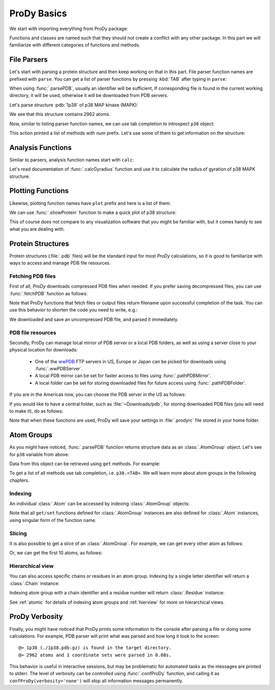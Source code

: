 .. _prody-basics:

ProDy Basics
===============================================================================


We start with importing everything from ProDy package:

.. ipython:: python

   from prody import *
   from pylab import *
   ion()


Functions and classes are named such that they should not create a conflict
with any other package.  In this part we will familiarize with different
categories of functions and methods.


File Parsers
-------------------------------------------------------------------------------

Let's start with parsing a protein structure and then keep working on that
in this part.  File parser function names are prefixed with ``parse``.
You can get a list of parser functions by pressing :kbd:`TAB` after typing
in ``parse``:

.. ipython::

   @verbatim
   In [2]: parse<TAB>
   parseArray         parseHeatmap       parseNMD           parsePDBStream
   parseSTRIDE        parseDCD           parseMSA           parsePDB
   parsePQR           parseSparseMatrix  parseDSSP          parseModes
   parsePDBHeader     parsePSF


When using :func:`.parsePDB`, usually an identifier will be sufficient,
If corresponding file is found in the current working directory, it will be
used, otherwise it will be downloaded from PDB servers.

Let's parse structure :pdb:`1p38` of p38 MAP kinase (MAPK):

.. ipython:: python

   p38 = parsePDB('1p38')  # returns an AtomGroup object
   p38 # typing in variable name will give some information

We see that this structure contains 2962 atoms.

Now, similar to listing parser function names, we can use tab completion to
introspect ``p38`` object:

.. ipython::

   @verbatim
   In [2]: p38.num<TAB>
   p38.numAtoms      p38.numChains     p38.numFragments  p38.numSegments
   p38.numBonds      p38.numCoordsets  p38.numResidues


This action printed a list of methods with `num` prefix. Let's use some of
them to get information on the structure:


.. ipython::

   @doctest
   In [2]: p38.numAtoms()
   Out[2]: 2962

   @doctest
   In [2]: p38.numCoordsets()  # returns number of models
   Out[2]: 1

   @doctest
   In [2]: p38.numResidues()  # water molecules also count as residues
   Out[2]: 480


Analysis Functions
-------------------------------------------------------------------------------

Similar to parsers, analysis function names start with ``calc``:

.. ipython::

   @verbatim
   In [2]: calc<TAB>
   calcADPAxes          calcCrossProjection  calcMSF              calcRMSF
   calcADPs             calcCumulOverlap     calcOccupancies      calcRankorder
   calcANM              calcDeformVector     calcOmega            calcShannonEntropy
   calcAngle            calcDihedral         calcOverlap          calcSqFlucts
   calcCenter           calcDistance         calcPerturbResponse  calcSubspaceOverlap
   calcCollectivity     calcFractVariance    calcPhi              calcTempFactors
   calcCovOverlap       calcGNM              calcProjection       calcTransformation
   calcCovariance       calcGyradius         calcPsi
   calcCrossCorr        calcMSAOccupancy     calcRMSD


Let's read documentation of :func:`.calcGyradius` function and use it to
calculate the radius of gyration of p38 MAPK structure:

.. ipython::

   In [1]: ? calcGyradius

   In [1]: calcGyradius(p38)


Plotting Functions
-------------------------------------------------------------------------------

Likewise, plotting function names have ``plot`` prefix and here is a list
of them:

.. ipython::

   @verbatim
   In [2]: show<TAB>
   showContactMap       showEllipsoid        showNormedSqFlucts   showScaledSqFlucts
   showCrossCorr        showFractVars        showOccupancies      showShannonEntropy
   showCrossProjection  showHeatmap          showOverlap          showSqFlucts
   showCumulFractVars   showMSAOccupancy     showOverlapTable
   showCumulOverlap     showMode             showProjection
   showDiffMatrix       showMutinfoMatrix    showProtein

We can use :func:`.showProtein` function to make a quick plot of p38 structure:

.. ipython:: python

   @savefig prody_tutorial_basics_protein.png width=4in
   showProtein(p38);

This of course does not compare to any visualization software that you
might be familiar with, but it comes handy to see what you are dealing with.



Protein Structures
-------------------------------------------------------------------------------

Protein structures (:file:`.pdb` files) will be the standard input for most
*ProDy* calculations, so it is good to familiarize with ways to access and
manage PDB file resources.

Fetching PDB files
^^^^^^^^^^^^^^^^^^

First of all, *ProDy* downloads compressed PDB files when needed.  If you
prefer saving decompressed files, you can use :func:`.fetchPDB` function as
follows:

.. ipython:: python

  fetchPDB('1p38', compressed=False)

Note that ProDy functions that fetch files or output files return filename
upon successful completion of the task.  You can use this behavior to
shorten the code you need to write, e.g.:

.. ipython:: python

  parsePDB(fetchPDB('1p38', compressed=False)) # same as p38 parsed above

We downloaded and save an uncompressed PDB file, and parsed it immediately.

PDB file resources
^^^^^^^^^^^^^^^^^^

Secondly, ProDy can manage local mirror of PDB server or a local PDB folders,
as well as using a server close to your physical location for downloads:

  * One of the `wwPDB`_ FTP servers in US, Europe or Japan can be picked for
    downloads using :func:`.wwPDBServer`.

  * A local PDB mirror can be set for faster access to files using
    :func:`.pathPDBMirror`.


  * A local folder can be set for storing downloaded files for future access
    using :func:`.pathPDBFolder`.

If you are in the Americas now, you can choose the PDB server in the US
as follows:

.. ipython:: python

   wwPDBServer('us')

If you would like to have a central folder, such as :file:`~Downloads/pdb`,
for storing downloaded PDB files (you will need to make it), do as follows:

.. ipython::
   :verbatim:

   In [19]: mkdir /home/abakan/Downloads/pdb;

   In [20]: pathPDBFolder('/home/abakan/Downloads/pdb')

Note that when these functions are used, ProDy will save your settings
in :file:`.prodyrc` file stored in your home folder.

.. _wwPDB: http://www.wwpdb.org/

..
  :func:`.parsePDB` function is very flexible and can be extremely
  efficient depending on what you want to extract from a PDB file.  It can be
  used to parse specific chains, models, alternate locations, or well-defined
  subsets of atoms from a file.  A detailed usage example can be found in
  :ref:`parsepdb`.

  ProDy can parse other file types, including :file:`.psf` and :file:`.pqr` files.
  All of the functions for accessing and handling protein structural data are
  described in :mod:`.proteins` module reference documentation.
  Also, :ref:`fetchpdb` and :ref:`blastpdb` examples show other ways to
  access the Protein Data Bank (|pdb|) content.

Atom Groups
-------------------------------------------------------------------------------

As you might have noticed, :func:`.parsePDB` function returns structure data
as an :class:`.AtomGroup` object.  Let's see for ``p38`` variable from above:

.. ipython:: python

   p38


Data from this object can be retrieved using ``get`` methods.  For example:

.. ipython:: python

   p38.getResnames()
   p38.getCoords()


To get a list of all methods use tab completion, i.e. ``p38.<TAB>``.
We will learn more about atom groups in the following chapters.

Indexing
^^^^^^^^

An individual :class:`.Atom` can be accessed by indexing :class:`.AtomGroup`
objects:

.. ipython:: python

   atom = p38[0]
   atom

Note that all ``get/set`` functions defined for :class:`.AtomGroup`
instances are also defined for :class:`.Atom` instances, using singular
form of the function name.

.. ipython:: python

   atom.getResname()

Slicing
^^^^^^^

It is also possible to get a slice of an :class:`.AtomGroup`. For example,
we can get every other atom as follows:

.. ipython:: python

   p38[::2]

Or, we can get the first 10 atoms, as follows:


.. ipython:: python

   p38[:10]

Hierarchical view
^^^^^^^^^^^^^^^^^

You can also access specific chains or residues in an atom group.  Indexing
by a single letter identifier will return a :class:`.Chain` instance:

.. ipython:: python

   p38['A']

Indexing atom group with a chain identifier and a residue number will return
:class:`.Residue` instance:


.. ipython:: python

   p38['A', 100]


See :ref:`atomic` for details of indexing atom groups and :ref:`hierview`
for more on hierarchical views.



ProDy Verbosity
-------------------------------------------------------------------------------

Finally, you might have noticed that ProDy prints some information to the
console after parsing a file or doing some calculations. For example, PDB
parser will print what was parsed and how long it took to the screen::

  @> 1p38 (./1p38.pdb.gz) is found in the target directory.
  @> 2962 atoms and 1 coordinate sets were parsed in 0.08s.

This behavior is useful in interactive sessions, but may be problematic for
automated tasks as the messages are printed to stderr.  The level of verbosity
can be controlled using :func:`.confProDy` function, and calling it as
``confProDy(verbosity='none')`` will stop all information messages permanently.

